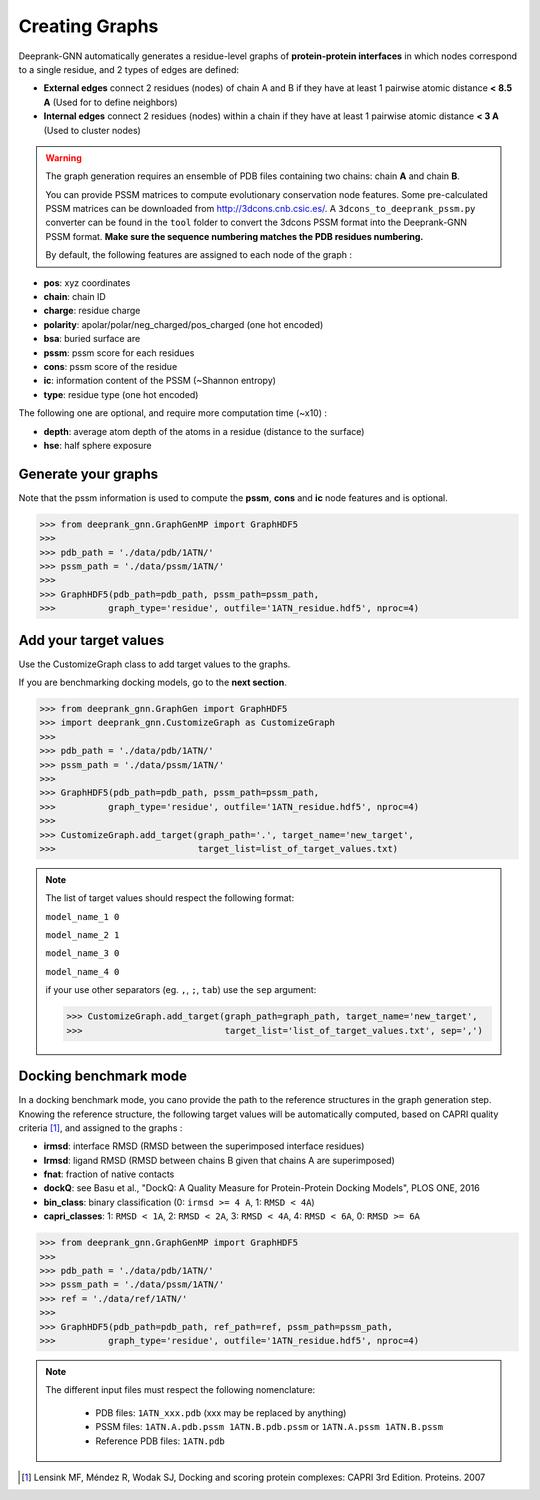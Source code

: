 
.. _Creating Graphs:

Creating Graphs
=====================================

Deeprank-GNN automatically generates a residue-level graphs of **protein-protein interfaces** in which nodes correspond to a single residue, and 2 types of edges are defined:
  
- **External edges** connect 2 residues (nodes) of chain A and B if they have at least 1 pairwise atomic distance **< 8.5 A** (Used for to define neighbors)
  
- **Internal edges** connect 2 residues (nodes) within a chain if they have at least 1 pairwise atomic distance **< 3 A** (Used to cluster nodes)


.. warning::
  The graph generation requires an ensemble of PDB files containing two chains: chain **A** and chain **B**. 
  
  You can provide PSSM matrices to compute evolutionary conservation node features. Some pre-calculated PSSM matrices can be downloaded from http://3dcons.cnb.csic.es/.
  A ``3dcons_to_deeprank_pssm.py`` converter can be found in the ``tool`` folder to convert the 3dcons PSSM format into the Deeprank-GNN PSSM format. **Make sure the sequence numbering matches the PDB residues numbering.**
  
  
 
  By default, the following features are assigned to each node of the graph :
  
- **pos**: xyz coordinates

- **chain**: chain ID

- **charge**: residue charge

- **polarity**: apolar/polar/neg_charged/pos_charged (one hot encoded)

- **bsa**: buried surface are

- **pssm**: pssm score for each residues

- **cons**: pssm score of the residue

- **ic**: information content of the PSSM (~Shannon entropy)

- **type**: residue type (one hot encoded)

The following one are optional, and require more computation time (~x10) :

- **depth**: average atom depth of the atoms in a residue (distance to the surface)

- **hse**: half sphere exposure

Generate your graphs 
-------------------------------------

Note that the pssm information is used to compute the **pssm**, **cons** and **ic** node features and is optional.

>>> from deeprank_gnn.GraphGenMP import GraphHDF5
>>>
>>> pdb_path = './data/pdb/1ATN/'
>>> pssm_path = './data/pssm/1ATN/'
>>>
>>> GraphHDF5(pdb_path=pdb_path, pssm_path=pssm_path,
>>>          graph_type='residue', outfile='1ATN_residue.hdf5', nproc=4)

Add your target values
-------------------------------------

Use the CustomizeGraph class to add target values to the graphs. 

If you are benchmarking docking models, go to the **next section**.

>>> from deeprank_gnn.GraphGen import GraphHDF5
>>> import deeprank_gnn.CustomizeGraph as CustomizeGraph
>>>
>>> pdb_path = './data/pdb/1ATN/'
>>> pssm_path = './data/pssm/1ATN/'
>>>
>>> GraphHDF5(pdb_path=pdb_path, pssm_path=pssm_path,
>>>          graph_type='residue', outfile='1ATN_residue.hdf5', nproc=4)
>>>
>>> CustomizeGraph.add_target(graph_path='.', target_name='new_target',
>>>                           target_list=list_of_target_values.txt)

.. note::
  The list of target values should respect the following format:
  
  ``model_name_1 0``
  
  ``model_name_2 1``
  
  ``model_name_3 0``
  
  ``model_name_4 0``
  
  if your use other separators (eg. ``,``, ``;``, ``tab``) use the ``sep`` argument:
  
  >>> CustomizeGraph.add_target(graph_path=graph_path, target_name='new_target', 
  >>>                           target_list='list_of_target_values.txt', sep=',')
  
  
Docking benchmark mode 
-------------------------------------

In a docking benchmark mode, you cano provide the path to the reference structures in the graph generation step. Knowing the reference structure, the following target values will be automatically computed, based on CAPRI quality criteria [1]_,  and assigned to the graphs : 

- **irmsd**: interface RMSD (RMSD between the superimposed interface residues)

- **lrmsd**: ligand RMSD (RMSD between chains B given that chains A are superimposed)

- **fnat**: fraction of native contacts

- **dockQ**: see Basu et al., "DockQ: A Quality Measure for Protein-Protein Docking Models", PLOS ONE, 2016

- **bin_class**: binary classification (0: ``irmsd >= 4 A``, 1: ``RMSD < 4A``)

- **capri_classes**: 1: ``RMSD < 1A``, 2: ``RMSD < 2A``, 3: ``RMSD < 4A``, 4: ``RMSD < 6A``, 0: ``RMSD >= 6A``

>>> from deeprank_gnn.GraphGenMP import GraphHDF5
>>>
>>> pdb_path = './data/pdb/1ATN/'
>>> pssm_path = './data/pssm/1ATN/'
>>> ref = './data/ref/1ATN/'
>>>
>>> GraphHDF5(pdb_path=pdb_path, ref_path=ref, pssm_path=pssm_path,
>>>          graph_type='residue', outfile='1ATN_residue.hdf5', nproc=4)

.. note::  
  The different input files must respect the following nomenclature:
  
   - PDB files: ``1ATN_xxx.pdb`` (xxx may be replaced by anything)
   - PSSM files: ``1ATN.A.pdb.pssm 1ATN.B.pdb.pssm`` or ``1ATN.A.pssm 1ATN.B.pssm``
   - Reference PDB files: ``1ATN.pdb``
   


.. [1] 
  Lensink MF, Méndez R, Wodak SJ, Docking and scoring protein complexes: CAPRI 3rd Edition. Proteins. 2007
